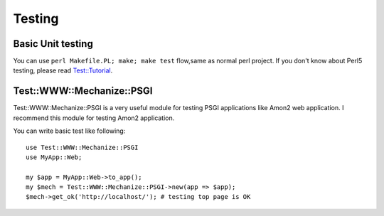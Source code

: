 Testing
=======

Basic Unit testing
------------------

You can use ``perl Makefile.PL; make; make test`` flow,same as normal perl project. If you don't know about Perl5 testing, please read `Test::Tutorial <http://search.cpan.org/perldoc?Test::Tutorial>`_.

Test::WWW::Mechanize::PSGI
--------------------------

Test::WWW::Mechanize::PSGI is a very useful module for testing PSGI applications like Amon2 web application. I recommend this module for testing Amon2 application.

You can write basic test like following::

    use Test::WWW::Mechanize::PSGI
    use MyApp::Web;
    
    my $app = MyApp::Web->to_app();
    my $mech = Test::WWW::Mechanize::PSGI->new(app => $app);
    $mech->get_ok('http://localhost/'); # testing top page is OK

